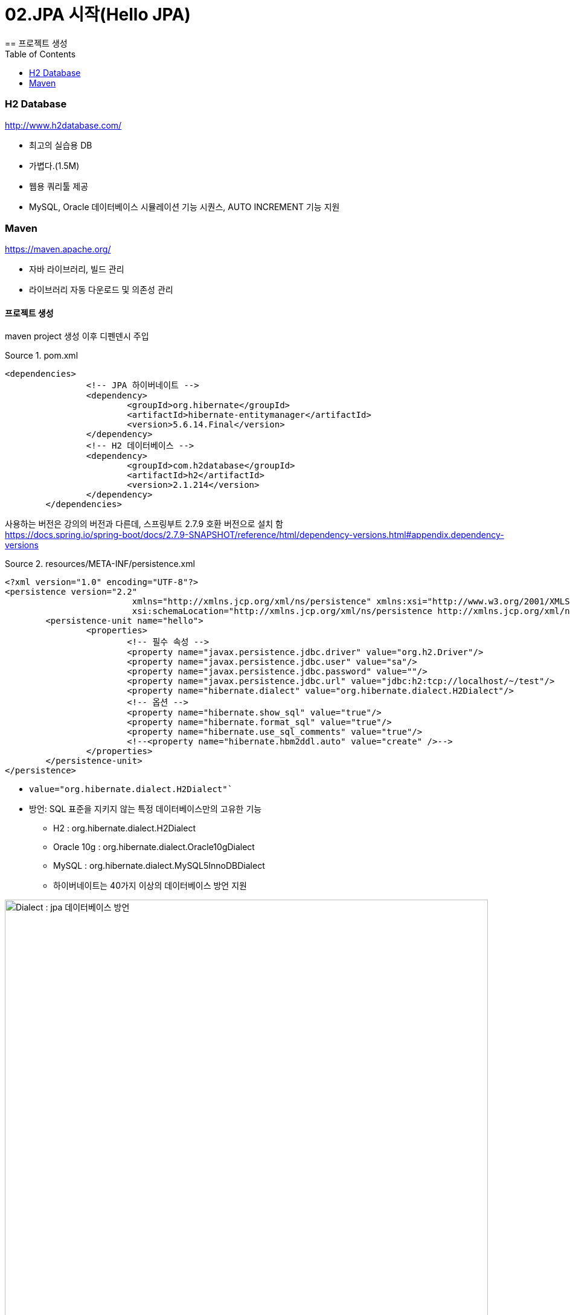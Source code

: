 = 02.JPA 시작(Hello JPA)
:reproducible:
:listing-caption: Source
:source-highlighter: rouge
:toc:
:hardbreaks:
:image-url1: https://cdn.jsdelivr.net/gh/jeon3029/learning_spring@master/jpa_basic/img/img2_1.png
== 프로젝트 생성

=== H2 Database

====
.http://www.h2database.com/
* 최고의 실습용 DB 
* 가볍다.(1.5M)
* 웹용 쿼리툴 제공
* MySQL, Oracle 데이터베이스 시뮬레이션 기능 시퀀스, AUTO INCREMENT 기능 지원
====

=== Maven 

====
.https://maven.apache.org/
* 자바 라이브러리, 빌드 관리
* 라이브러리 자동 다운로드 및 의존성 관리
====

==== 프로젝트 생성

maven project 생성 이후 디펜덴시 주입

.pom.xml
[source,xml]
----
<dependencies>
		<!-- JPA 하이버네이트 -->
		<dependency>
			<groupId>org.hibernate</groupId>
			<artifactId>hibernate-entitymanager</artifactId>
			<version>5.6.14.Final</version>
		</dependency>
		<!-- H2 데이터베이스 -->
		<dependency>
			<groupId>com.h2database</groupId>
			<artifactId>h2</artifactId>
			<version>2.1.214</version>
		</dependency>
	</dependencies>
----
사용하는 버전은 강의의 버전과 다른데, 스프링부트 2.7.9 호환 버전으로 설치 함
https://docs.spring.io/spring-boot/docs/2.7.9-SNAPSHOT/reference/html/dependency-versions.html#appendix.dependency-versions

.resources/META-INF/persistence.xml
[source,xml]
----
<?xml version="1.0" encoding="UTF-8"?>
<persistence version="2.2"
			 xmlns="http://xmlns.jcp.org/xml/ns/persistence" xmlns:xsi="http://www.w3.org/2001/XMLSchema-instance"
			 xsi:schemaLocation="http://xmlns.jcp.org/xml/ns/persistence http://xmlns.jcp.org/xml/ns/persistence/persistence_2_2.xsd">
	<persistence-unit name="hello">
		<properties>
			<!-- 필수 속성 -->
			<property name="javax.persistence.jdbc.driver" value="org.h2.Driver"/>
			<property name="javax.persistence.jdbc.user" value="sa"/>
			<property name="javax.persistence.jdbc.password" value=""/>
			<property name="javax.persistence.jdbc.url" value="jdbc:h2:tcp://localhost/~/test"/>
			<property name="hibernate.dialect" value="org.hibernate.dialect.H2Dialect"/>
			<!-- 옵션 -->
			<property name="hibernate.show_sql" value="true"/>
			<property name="hibernate.format_sql" value="true"/>
			<property name="hibernate.use_sql_comments" value="true"/>
			<!--<property name="hibernate.hbm2ddl.auto" value="create" />-->
		</properties>
	</persistence-unit>
</persistence>
----
====
* `value="org.hibernate.dialect.H2Dialect"``
* 방언: SQL 표준을 지키지 않는 특정 데이터베이스만의 고유한 기능
** H2 : org.hibernate.dialect.H2Dialect
** Oracle 10g : org.hibernate.dialect.Oracle10gDialect 
** MySQL : org.hibernate.dialect.MySQL5InnoDBDialect
** 하이버네이트는 40가지 이상의 데이터베이스 방언 지원
====
image::{image-url1}[Dialect : jpa 데이터베이스 방언,800]
